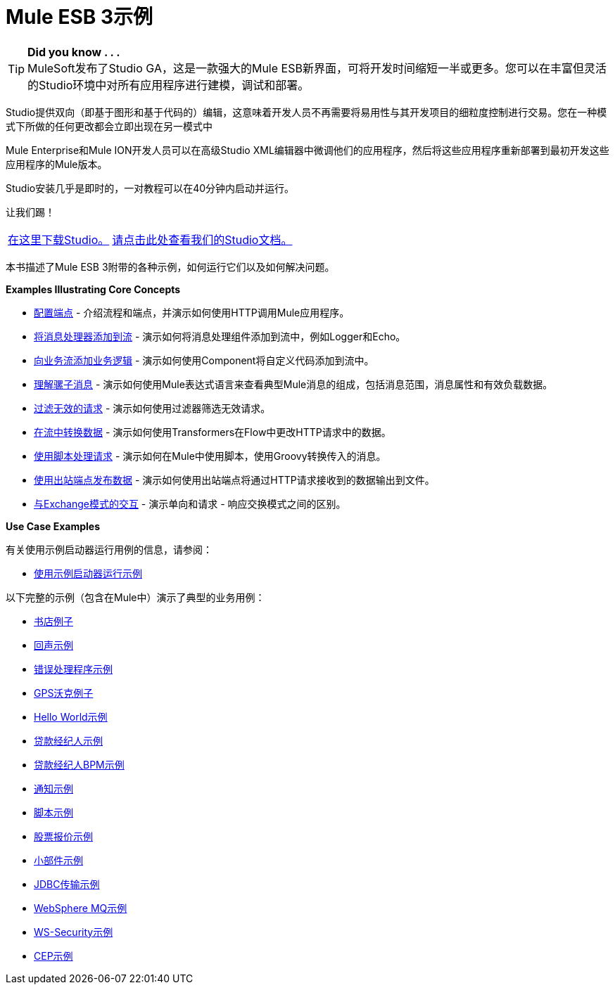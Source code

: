 =  Mule ESB 3示例
:keywords: mule esb, example

[TIP]
*Did you know . . .* +
MuleSoft发布了Studio GA，这是一款强大的Mule ESB新界面，可将开发时间缩短一半或更多。您可以在丰富但灵活的Studio环境中对所有应用程序进行建模，调试和部署。

Studio提供双向（即基于图形和基于代码的）编辑，这意味着开发人员不再需要将易用性与其开发项目的细粒度控制进行交易。您在一种模式下所做的任何更改都会立即出现在另一模式中

Mule Enterprise和Mule ION开发人员可以在高级Studio XML编辑器中微调他们的应用程序，然后将这些应用程序重新部署到最初开发这些应用程序的Mule版本。

Studio安装几乎是即时的，一对教程可以在40分钟内启动并运行。

让我们踢！

[%autowidth.spread]
|===
| link:http://www.mulesoft.org/download-mule-esb-community-edition[在这里下载Studio。]  | link:/mule-user-guide/v/3.2/mule-studio[请点击此处查看我们的Studio文档。]
|===


本书描述了Mule ESB 3附带的各种示例，如何运行它们以及如何解决问题。

*Examples Illustrating Core Concepts*

*  link:/mule-user-guide/v/3.2/configuring-an-endpoint[配置端点]  - 介绍流程和端点，并演示如何使用HTTP调用Mule应用程序。
*  link:/mule-user-guide/v/3.2/adding-message-processors-to-a-flow[将消息处理器添加到流]  - 演示如何将消息处理组件添加到流中，例如Logger和Echo。
*  link:/mule-user-guide/v/3.2/adding-business-logic-to-a-flow[向业务流添加业务逻辑]  - 演示如何使用Component将自定义代码添加到流中。
*  link:/mule-user-guide/v/3.2/understanding-the-mule-message[理解骡子消息]  - 演示如何使用Mule表达式语言来查看典型Mule消息的组成，包括消息范围，消息属性和有效负载数据。
*  link:/mule-user-guide/v/3.2/filtering-invalid-requests[过滤无效的请求]  - 演示如何使用过滤器筛选无效请求。
*  link:/mule-user-guide/v/3.2/transforming-data-in-a-flow[在流中转换数据]  - 演示如何使用Transformers在Flow中更改HTTP请求中的数据。
*  link:/mule-user-guide/v/3.2/manipulating-requests-using-scripting[使用脚本处理请求]  - 演示如何在Mule中使用脚本，使用Groovy转换传入的消息。
*  link:/mule-user-guide/v/3.2/using-outbound-endpoints-to-publish-data[使用出站端点发布数据]  - 演示如何使用出站端点将通过HTTP请求接收到的数据输出到文件。
*  link:/mule-user-guide/v/3.2/interactions-with-exchange-patterns[与Exchange模式的交互]  - 演示单向和请求 - 响应交换模式之间的区别。

*Use Case Examples*

有关使用示例启动器运行用例的信息，请参阅：

*  link:/mule-user-guide/v/3.2/running-the-examples-with-the-example-launcher[使用示例启动器运行示例]

以下完整的示例（包含在Mule中）演示了典型的业务用例：

*  link:/mule-user-guide/v/3.2/bookstore-example[书店例子]
*  link:/mule-user-guide/v/3.2/echo-example[回声示例]
*  link:/mule-user-guide/v/3.2/error-handler-example[错误处理程序示例]
*  link:/mule-user-guide/v/3.2/gps-walker-example[GPS沃克例子]
*  link:/mule-user-guide/v/3.2/hello-world-example[Hello World示例]
*  link:/mule-user-guide/v/3.2/loan-broker-example[贷款经纪人示例]
*  link:/mule-user-guide/v/3.2/loan-broker-bpm-example[贷款经纪人BPM示例]
*  link:/mule-user-guide/v/3.2/notifications-example[通知示例]
*  link:/mule-user-guide/v/3.2/scripting-example[脚本示例]
*  link:/mule-user-guide/v/3.2/stock-quote-example[股票报价示例]
*  link:/mule-user-guide/v/3.2/widget-example[小部件示例]
*  link:/mule-user-guide/v/3.2/jdbc-transport-example[JDBC传输示例]
*  link:/mule-user-guide/v/3.2/websphere-mq-example[WebSphere MQ示例]
*  link:/mule-user-guide/v/3.2/ws-security-example[WS-Security示例]
*  link:/mule-user-guide/v/3.2/cep-example[CEP示例]
